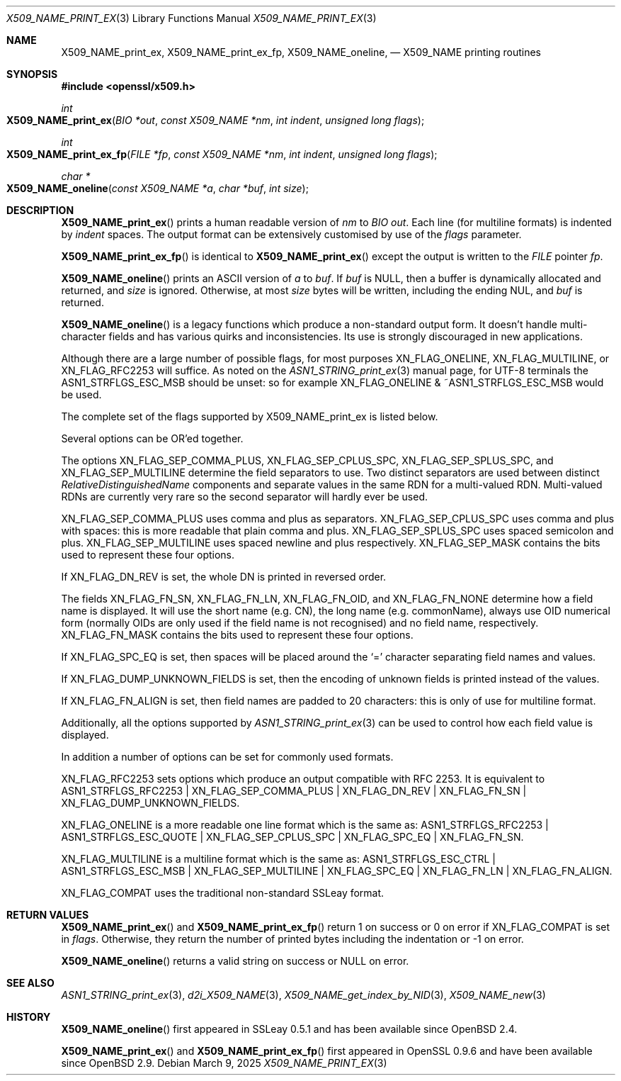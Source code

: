 .\" $OpenBSD: X509_NAME_print_ex.3,v 1.15 2025/03/09 14:02:46 tb Exp $
.\" full merge up to: OpenSSL aebb9aac Jul 19 09:27:53 2016 -0400
.\" selective merge up to: OpenSSL 61f805c1 Jan 16 01:01:46 2018 +0800
.\"
.\" This file was written by Dr. Stephen Henson <steve@openssl.org>.
.\" Copyright (c) 2002, 2004, 2007, 2016, 2017 The OpenSSL Project.
.\" All rights reserved.
.\"
.\" Redistribution and use in source and binary forms, with or without
.\" modification, are permitted provided that the following conditions
.\" are met:
.\"
.\" 1. Redistributions of source code must retain the above copyright
.\"    notice, this list of conditions and the following disclaimer.
.\"
.\" 2. Redistributions in binary form must reproduce the above copyright
.\"    notice, this list of conditions and the following disclaimer in
.\"    the documentation and/or other materials provided with the
.\"    distribution.
.\"
.\" 3. All advertising materials mentioning features or use of this
.\"    software must display the following acknowledgment:
.\"    "This product includes software developed by the OpenSSL Project
.\"    for use in the OpenSSL Toolkit. (http://www.openssl.org/)"
.\"
.\" 4. The names "OpenSSL Toolkit" and "OpenSSL Project" must not be used to
.\"    endorse or promote products derived from this software without
.\"    prior written permission. For written permission, please contact
.\"    openssl-core@openssl.org.
.\"
.\" 5. Products derived from this software may not be called "OpenSSL"
.\"    nor may "OpenSSL" appear in their names without prior written
.\"    permission of the OpenSSL Project.
.\"
.\" 6. Redistributions of any form whatsoever must retain the following
.\"    acknowledgment:
.\"    "This product includes software developed by the OpenSSL Project
.\"    for use in the OpenSSL Toolkit (http://www.openssl.org/)"
.\"
.\" THIS SOFTWARE IS PROVIDED BY THE OpenSSL PROJECT ``AS IS'' AND ANY
.\" EXPRESSED OR IMPLIED WARRANTIES, INCLUDING, BUT NOT LIMITED TO, THE
.\" IMPLIED WARRANTIES OF MERCHANTABILITY AND FITNESS FOR A PARTICULAR
.\" PURPOSE ARE DISCLAIMED.  IN NO EVENT SHALL THE OpenSSL PROJECT OR
.\" ITS CONTRIBUTORS BE LIABLE FOR ANY DIRECT, INDIRECT, INCIDENTAL,
.\" SPECIAL, EXEMPLARY, OR CONSEQUENTIAL DAMAGES (INCLUDING, BUT
.\" NOT LIMITED TO, PROCUREMENT OF SUBSTITUTE GOODS OR SERVICES;
.\" LOSS OF USE, DATA, OR PROFITS; OR BUSINESS INTERRUPTION)
.\" HOWEVER CAUSED AND ON ANY THEORY OF LIABILITY, WHETHER IN CONTRACT,
.\" STRICT LIABILITY, OR TORT (INCLUDING NEGLIGENCE OR OTHERWISE)
.\" ARISING IN ANY WAY OUT OF THE USE OF THIS SOFTWARE, EVEN IF ADVISED
.\" OF THE POSSIBILITY OF SUCH DAMAGE.
.\"
.Dd $Mdocdate: March 9 2025 $
.Dt X509_NAME_PRINT_EX 3
.Os
.Sh NAME
.Nm X509_NAME_print_ex ,
.Nm X509_NAME_print_ex_fp ,
.Nm X509_NAME_oneline ,
.Nd X509_NAME printing routines
.Sh SYNOPSIS
.In openssl/x509.h
.Ft int
.Fo X509_NAME_print_ex
.Fa "BIO *out"
.Fa "const X509_NAME *nm"
.Fa "int indent"
.Fa "unsigned long flags"
.Fc
.Ft int
.Fo X509_NAME_print_ex_fp
.Fa "FILE *fp"
.Fa "const X509_NAME *nm"
.Fa "int indent"
.Fa "unsigned long flags"
.Fc
.Ft char *
.Fo X509_NAME_oneline
.Fa "const X509_NAME *a"
.Fa "char *buf"
.Fa "int size"
.Fc
.Sh DESCRIPTION
.Fn X509_NAME_print_ex
prints a human readable version of
.Fa nm
to
.Vt BIO
.Fa out .
Each line (for multiline formats) is indented by
.Fa indent
spaces.
The output format can be extensively customised by use of the
.Fa flags
parameter.
.Pp
.Fn X509_NAME_print_ex_fp
is identical to
.Fn X509_NAME_print_ex
except the output is written to the
.Vt FILE
pointer
.Fa fp .
.Pp
.Fn X509_NAME_oneline
prints an ASCII version of
.Fa a
to
.Fa buf .
If
.Fa buf
is
.Dv NULL ,
then a buffer is dynamically allocated and returned, and
.Fa size
is ignored.
Otherwise, at most
.Fa size
bytes will be written, including the ending NUL, and
.Fa buf
is returned.
.Pp
.Fn X509_NAME_oneline
is a legacy functions which produce a non-standard output form.
It doesn't handle multi-character fields and has various quirks
and inconsistencies.
Its use is strongly discouraged in new applications.
.Pp
Although there are a large number of possible flags, for most purposes
.Dv XN_FLAG_ONELINE ,
.Dv XN_FLAG_MULTILINE ,
or
.Dv XN_FLAG_RFC2253
will suffice.
As noted on the
.Xr ASN1_STRING_print_ex 3
manual page, for UTF-8 terminals the
.Dv ASN1_STRFLGS_ESC_MSB
should be unset: so for example
.Dv XN_FLAG_ONELINE No & Pf ~ Dv ASN1_STRFLGS_ESC_MSB
would be used.
.Pp
The complete set of the flags supported by
.Dv X509_NAME_print_ex
is listed below.
.Pp
Several options can be OR'ed together.
.Pp
The options
.Dv XN_FLAG_SEP_COMMA_PLUS ,
.Dv XN_FLAG_SEP_CPLUS_SPC ,
.Dv XN_FLAG_SEP_SPLUS_SPC ,
and
.Dv XN_FLAG_SEP_MULTILINE
determine the field separators to use.
Two distinct separators are used between distinct
.Vt RelativeDistinguishedName
components and separate values in the same RDN for a multi-valued RDN.
Multi-valued RDNs are currently very rare so the second separator
will hardly ever be used.
.Pp
.Dv XN_FLAG_SEP_COMMA_PLUS
uses comma and plus as separators.
.Dv XN_FLAG_SEP_CPLUS_SPC
uses comma and plus with spaces:
this is more readable that plain comma and plus.
.Dv XN_FLAG_SEP_SPLUS_SPC
uses spaced semicolon and plus.
.Dv XN_FLAG_SEP_MULTILINE
uses spaced newline and plus respectively.
.Dv XN_FLAG_SEP_MASK
contains the bits used to represent these four options.
.Pp
If
.Dv XN_FLAG_DN_REV
is set, the whole DN is printed in reversed order.
.Pp
The fields
.Dv XN_FLAG_FN_SN ,
.Dv XN_FLAG_FN_LN ,
.Dv XN_FLAG_FN_OID ,
and
.Dv XN_FLAG_FN_NONE
determine how a field name is displayed.
It will use the short name (e.g. CN), the long name (e.g. commonName),
always use OID numerical form (normally OIDs are only used if the
field name is not recognised) and no field name, respectively.
.Dv XN_FLAG_FN_MASK
contains the bits used to represent these four options.
.Pp
If
.Dv XN_FLAG_SPC_EQ
is set, then spaces will be placed around the
.Ql =
character separating field names and values.
.Pp
If
.Dv XN_FLAG_DUMP_UNKNOWN_FIELDS
is set, then the encoding of unknown fields is printed instead of the
values.
.Pp
If
.Dv XN_FLAG_FN_ALIGN
is set, then field names are padded to 20 characters:
this is only of use for multiline format.
.Pp
Additionally, all the options supported by
.Xr ASN1_STRING_print_ex 3
can be used to control how each field value is displayed.
.Pp
In addition a number of options can be set for commonly used formats.
.Pp
.Dv XN_FLAG_RFC2253
sets options which produce an output compatible with RFC 2253.
It is equivalent to
.Dv ASN1_STRFLGS_RFC2253 | XN_FLAG_SEP_COMMA_PLUS | XN_FLAG_DN_REV |
.Dv XN_FLAG_FN_SN | XN_FLAG_DUMP_UNKNOWN_FIELDS .
.Pp
.Dv XN_FLAG_ONELINE
is a more readable one line format which is the same as:
.Dv ASN1_STRFLGS_RFC2253 | ASN1_STRFLGS_ESC_QUOTE | XN_FLAG_SEP_CPLUS_SPC |
.Dv XN_FLAG_SPC_EQ | XN_FLAG_FN_SN .
.Pp
.Dv XN_FLAG_MULTILINE
is a multiline format which is the same as:
.Dv ASN1_STRFLGS_ESC_CTRL | ASN1_STRFLGS_ESC_MSB | XN_FLAG_SEP_MULTILINE |
.Dv XN_FLAG_SPC_EQ | XN_FLAG_FN_LN | XN_FLAG_FN_ALIGN .
.Pp
.Dv XN_FLAG_COMPAT
uses the traditional non-standard SSLeay format.
.Sh RETURN VALUES
.Fn X509_NAME_print_ex
and
.Fn X509_NAME_print_ex_fp
return 1 on success or 0 on error if
.Dv XN_FLAG_COMPAT
is set in
.Fa flags .
Otherwise, they return the number of printed bytes including the
indentation or \-1 on error.
.Pp
.Fn X509_NAME_oneline
returns a valid string on success or
.Dv NULL
on error.
.Sh SEE ALSO
.Xr ASN1_STRING_print_ex 3 ,
.Xr d2i_X509_NAME 3 ,
.Xr X509_NAME_get_index_by_NID 3 ,
.Xr X509_NAME_new 3
.Sh HISTORY
.Fn X509_NAME_oneline
first appeared in SSLeay 0.5.1 and has been available since
.Ox 2.4 .
.Pp
.Fn X509_NAME_print_ex
and
.Fn X509_NAME_print_ex_fp
first appeared in OpenSSL 0.9.6 and have been available since
.Ox 2.9 .
